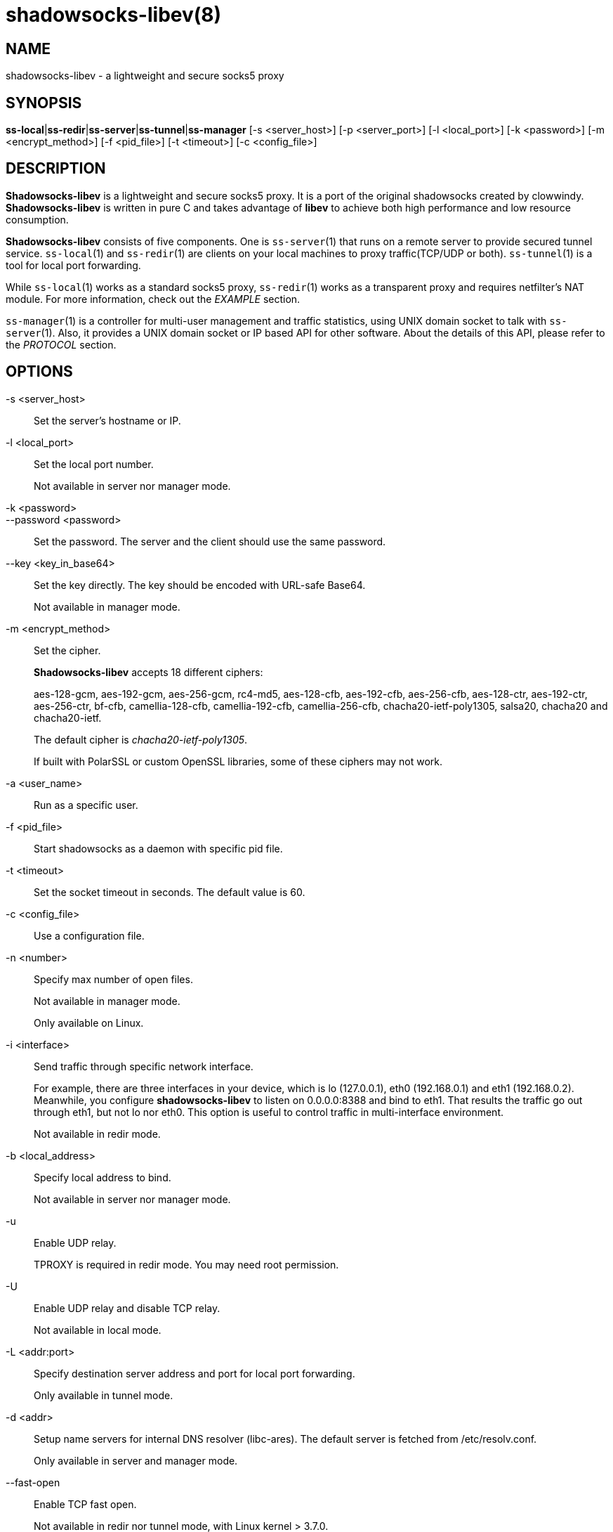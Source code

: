 shadowsocks-libev(8)
====================

NAME
----
shadowsocks-libev - a lightweight and secure socks5 proxy

SYNOPSIS
--------
*ss-local*|*ss-redir*|*ss-server*|*ss-tunnel*|*ss-manager*
 [-s <server_host>] [-p <server_port>] [-l <local_port>] [-k <password>]
 [-m <encrypt_method>] [-f <pid_file>] [-t <timeout>] [-c <config_file>]

DESCRIPTION
-----------
*Shadowsocks-libev* is a lightweight and secure socks5 proxy.
It is a port of the original shadowsocks created by clowwindy.
*Shadowsocks-libev* is written in pure C and takes advantage of *libev*
to achieve both high performance and low resource consumption.

*Shadowsocks-libev* consists of five components. One is `ss-server`(1)
that runs on a remote server to provide secured tunnel service.
`ss-local`(1) and `ss-redir`(1) are clients on your local machines to proxy
traffic(TCP/UDP or both).
`ss-tunnel`(1) is a tool for local port forwarding.

While `ss-local`(1) works as a standard socks5 proxy, `ss-redir`(1) works
as a transparent proxy and requires netfilter's NAT module. For more
information, check out the 'EXAMPLE' section.

`ss-manager`(1) is a controller for multi-user management and traffic
statistics, using UNIX domain socket to talk with `ss-server`(1).
Also, it provides a UNIX domain socket or IP based API for other software.
About the details of this API, please refer to the 'PROTOCOL' section.

OPTIONS
-------

-s <server_host>::
Set the server's hostname or IP.

-l <local_port>::
Set the local port number.
+
Not available in server nor manager mode.

-k <password>::
--password <password>::
Set the password. The server and the client should use the same password.

--key <key_in_base64>::
Set the key directly. The key should be encoded with URL-safe Base64.
+
Not available in manager mode.

-m <encrypt_method>::
Set the cipher.
+
*Shadowsocks-libev* accepts 18 different ciphers:
+
aes-128-gcm, aes-192-gcm, aes-256-gcm,
rc4-md5, aes-128-cfb, aes-192-cfb, aes-256-cfb,
aes-128-ctr, aes-192-ctr, aes-256-ctr, bf-cfb,
camellia-128-cfb, camellia-192-cfb, camellia-256-cfb,
chacha20-ietf-poly1305, salsa20, chacha20 and chacha20-ietf.
+
The default cipher is 'chacha20-ietf-poly1305'.
+
If built with PolarSSL or custom OpenSSL libraries, some of
these ciphers may not work.

-a <user_name>::
Run as a specific user.

-f <pid_file>::
Start shadowsocks as a daemon with specific pid file.

-t <timeout>::
Set the socket timeout in seconds. The default value is 60.

-c <config_file>::
Use a configuration file.

-n <number>::
Specify max number of open files.
+
Not available in manager mode.
+
Only available on Linux.

-i <interface>::
Send traffic through specific network interface.
+
For example, there are three interfaces in your device, which is
lo (127.0.0.1), eth0 (192.168.0.1) and eth1 (192.168.0.2).
Meanwhile, you configure *shadowsocks-libev* to listen on 0.0.0.0:8388
and bind to eth1. That results the traffic go out through eth1,
but not lo nor eth0. This option is useful to control traffic in
multi-interface environment.
+
Not available in redir mode.

-b <local_address>::
Specify local address to bind.
+
Not available in server nor manager mode.

-u::
Enable UDP relay.
+
TPROXY is required in redir mode. You may need root permission.

-U::
Enable UDP relay and disable TCP relay.
+
Not available in local mode.

-L <addr:port>::
Specify destination server address and port for local port forwarding.
+
Only available in tunnel mode.

-d <addr>::
Setup name servers for internal DNS resolver (libc-ares).
The default server is fetched from /etc/resolv.conf.
+
Only available in server and manager mode.

--fast-open::
Enable TCP fast open.
+
Not available in redir nor tunnel mode, with Linux kernel > 3.7.0.

--reuse-port::
Enable port reuse.
+
Only available with Linux kernel > 3.9.0.

--no-delay::
Enable TCP_NODELAY.

--acl <acl_config>::
Enable ACL (Access Control List) and specify config file.
+
Not available in redir nor tunnel mode.

--manager-address <path_to_unix_domain>::
Specify UNIX domain socket address.
+
Only available in server and manager mode.

--executable <path_to_server_executable>::
Specify the executable path of `ss-server`.
+
Only available in manager mode.

-v::
Enable verbose mode.

-h|--help::
Print help message.

CONFIG FILE
-----------
The config file is written in JSON and easy to edit.

The config file equivalent of command line options is listed as example below.
[frame="topbot",options="header"]
|==========================================================================
| Command line                        | JSON
| -s some.server.net                  | "server": "some.server.net"
| -s some.server.net -p 1234 (client) | "server": "some.server.net:1234"
| -p 1234                             | "server_port": "1234"
| -b 0.0.0.0                          | "local_address": "0.0.0.0"
| -l 4321                             | "local_port": "4321"
| -k "PasSworD"                       | "password": "PasSworD"
| -m "aes-256-cfb"                    | "method": "aes-256-cfb"
| -t 60                               | "timeout": 60
| -a nobody                           | "user": "nobody"
| --acl "/path/to/acl"                | "acl": "/path/to/acl"
| --fast-open                         | "fast_open": true
| --reuse-port                        | "reuse_port": true
| --no-delay                          | "no_delay": true
| --plugin "obfs-server"              | "plugin": "obfs-server"
| --plugin-opts "obfs=http"           | "plugin_opts": "obfs=http"
| -6                                  | "ipv6_first": true
| -n "/etc/nofile"                    | "nofile": "/etc/nofile"
| -d "8.8.8.8"                        | "nameserver": "8.8.8.8"
| -L "somedns.net:53"                 | "tunnel_address": "somedns.net:53"
| -u                                  | "mode": "tcp_and_udp"
| -U                                  | "mode": "udp_only"
| no "-u" nor "-U" options (default)  | "mode": "tcp_only"
| (only in ss-manager's config)       | "port_password": {"1234":"PasSworD"}
|============================================================================

EXAMPLE
-------
`ss-redir` requires netfilter's NAT function. Here is an example:

....
# Create new chain
iptables -t nat -N SHADOWSOCKS
iptables -t mangle -N SHADOWSOCKS

# Ignore your shadowsocks server's addresses
# It's very IMPORTANT, just be careful.
iptables -t nat -A SHADOWSOCKS -d 123.123.123.123 -j RETURN

# Ignore LANs and any other addresses you'd like to bypass the proxy
# See Wikipedia and RFC5735 for full list of reserved networks.
# See ashi009/bestroutetb for a highly optimized CHN route list.
iptables -t nat -A SHADOWSOCKS -d 0.0.0.0/8 -j RETURN
iptables -t nat -A SHADOWSOCKS -d 10.0.0.0/8 -j RETURN
iptables -t nat -A SHADOWSOCKS -d 127.0.0.0/8 -j RETURN
iptables -t nat -A SHADOWSOCKS -d 169.254.0.0/16 -j RETURN
iptables -t nat -A SHADOWSOCKS -d 172.16.0.0/12 -j RETURN
iptables -t nat -A SHADOWSOCKS -d 192.168.0.0/16 -j RETURN
iptables -t nat -A SHADOWSOCKS -d 224.0.0.0/4 -j RETURN
iptables -t nat -A SHADOWSOCKS -d 240.0.0.0/4 -j RETURN

# Anything else should be redirected to shadowsocks's local port
iptables -t nat -A SHADOWSOCKS -p tcp -j REDIRECT --to-ports 12345

# Add any UDP rules
ip rule add fwmark 0x01/0x01 table 100
ip route add local 0.0.0.0/0 dev lo table 100
iptables -t mangle -A SHADOWSOCKS -p udp --dport 53 -j TPROXY --on-port 12345 --tproxy-mark 0x01/0x01

# Apply the rules
iptables -t nat -A PREROUTING -p tcp -j SHADOWSOCKS
iptables -t mangle -A PREROUTING -j SHADOWSOCKS

# Start the shadowsocks-redir
ss-redir -u -c /etc/config/shadowsocks.json -f /var/run/shadowsocks.pid
....

PROTOCOL
--------
`ss-manager`(1) provides several APIs through UDP protocol::

Send UDP commands in the following format to the manager-address provided to ss-manager(1): ::::
 command: [JSON data]

To add a port: ::::
 add: {"server_port": 8001, "password":"7cd308cc059"}

To remove a port: ::::
 remove: {"server_port": 8001}

To receive a pong: ::::
 ping

Then `ss-manager`(1) will send back the traffic statistics: ::::
 stat: {"8001":11370}

SEE ALSO
--------
`ss-local`(1),
`ss-server`(1),
`ss-tunnel`(1),
`ss-redir`(1),
`ss-manager`(1),
`iptables`(8),
/etc/shadowsocks-libev/config.json
